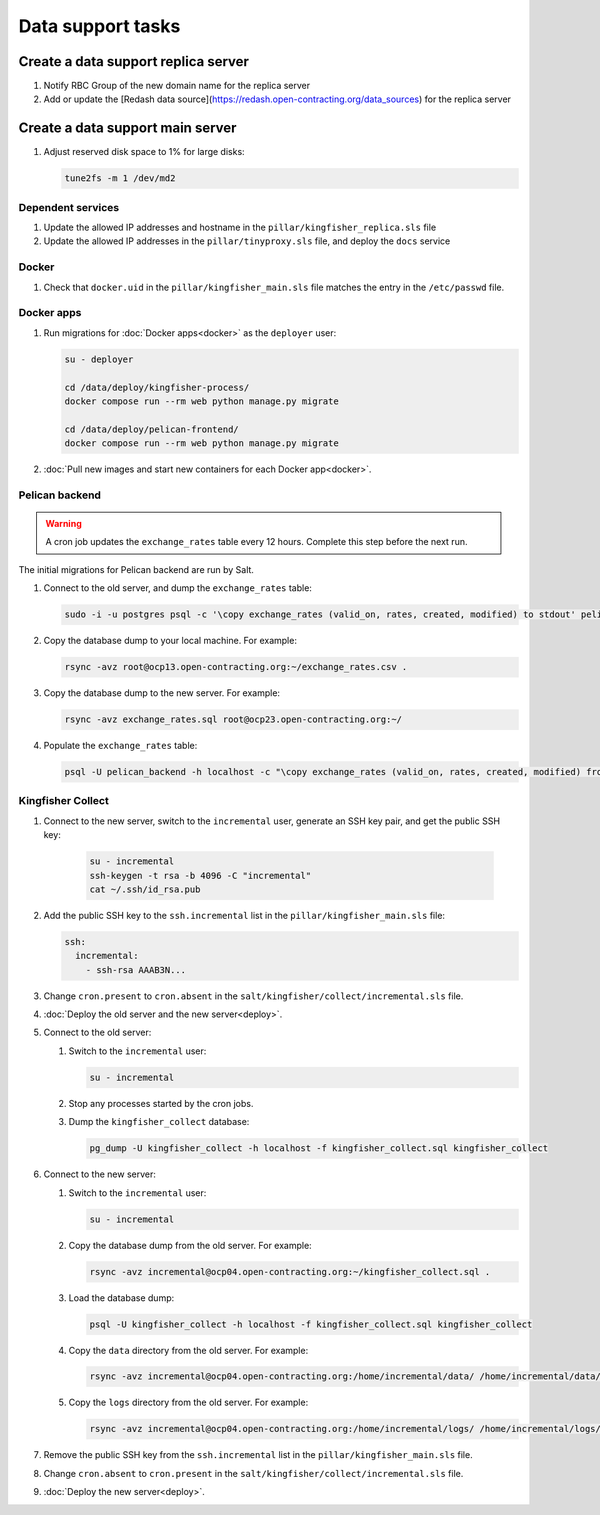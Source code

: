Data support tasks
==================

Create a data support replica server
------------------------------------

#. Notify RBC Group of the new domain name for the replica server
#. Add or update the [Redash data source](https://redash.open-contracting.org/data_sources) for the replica server

Create a data support main server
---------------------------------

#. Adjust reserved disk space to 1% for large disks:

   .. code-block:: bash

      tune2fs -m 1 /dev/md2

Dependent services
~~~~~~~~~~~~~~~~~~

#. Update the allowed IP addresses and hostname in the ``pillar/kingfisher_replica.sls`` file
#. Update the allowed IP addresses in the ``pillar/tinyproxy.sls`` file, and deploy the ``docs`` service

Docker
~~~~~~

#. Check that ``docker.uid`` in the ``pillar/kingfisher_main.sls`` file matches the entry in the ``/etc/passwd`` file.

Docker apps
~~~~~~~~~~~

#. Run migrations for :doc:`Docker apps<docker>` as the ``deployer`` user:

   .. code-block:: bash

      su - deployer

      cd /data/deploy/kingfisher-process/
      docker compose run --rm web python manage.py migrate

      cd /data/deploy/pelican-frontend/
      docker compose run --rm web python manage.py migrate

#. :doc:`Pull new images and start new containers for each Docker app<docker>`.

Pelican backend
~~~~~~~~~~~~~~~

.. warning::

   A cron job updates the ``exchange_rates`` table every 12 hours. Complete this step before the next run.

The initial migrations for Pelican backend are run by Salt.

#. Connect to the old server, and dump the ``exchange_rates`` table:

   .. code-block:: bash

      sudo -i -u postgres psql -c '\copy exchange_rates (valid_on, rates, created, modified) to stdout' pelican_backend > exchange_rates.csv

#. Copy the database dump to your local machine. For example:

   .. code-block:: bash

      rsync -avz root@ocp13.open-contracting.org:~/exchange_rates.csv .

#. Copy the database dump to the new server. For example:

   .. code-block:: bash

      rsync -avz exchange_rates.sql root@ocp23.open-contracting.org:~/

#. Populate the ``exchange_rates`` table:

   .. code-block:: bash

      psql -U pelican_backend -h localhost -c "\copy exchange_rates (valid_on, rates, created, modified) from 'exchange_rates.csv';" pelican_backend

Kingfisher Collect
~~~~~~~~~~~~~~~~~~

#. Connect to the new server, switch to the ``incremental`` user, generate an SSH key pair, and get the public SSH key:

      .. code-block:: bash

         su - incremental
         ssh-keygen -t rsa -b 4096 -C "incremental"
         cat ~/.ssh/id_rsa.pub

#. Add the public SSH key to the ``ssh.incremental`` list in the ``pillar/kingfisher_main.sls`` file:

   .. code-block:: yaml

      ssh:
        incremental:
          - ssh-rsa AAAB3N...

#. Change ``cron.present`` to ``cron.absent`` in the ``salt/kingfisher/collect/incremental.sls`` file.
#. :doc:`Deploy the old server and the new server<deploy>`.
#. Connect to the old server:

   #. Switch to the ``incremental`` user:

      .. code-block:: bash

         su - incremental

   #. Stop any processes started by the cron jobs.
   #. Dump the ``kingfisher_collect`` database:

      .. code-block:: bash

         pg_dump -U kingfisher_collect -h localhost -f kingfisher_collect.sql kingfisher_collect

#. Connect to the new server:

   #. Switch to the ``incremental`` user:

      .. code-block:: bash

         su - incremental

   #. Copy the database dump from the old server. For example:

      .. code-block:: bash

         rsync -avz incremental@ocp04.open-contracting.org:~/kingfisher_collect.sql .

   #. Load the database dump:

      .. code-block:: bash

         psql -U kingfisher_collect -h localhost -f kingfisher_collect.sql kingfisher_collect

   #. Copy the ``data`` directory from the old server. For example:

      .. code-block:: bash

         rsync -avz incremental@ocp04.open-contracting.org:/home/incremental/data/ /home/incremental/data/

   #. Copy the ``logs`` directory from the old server. For example:

      .. code-block:: bash

         rsync -avz incremental@ocp04.open-contracting.org:/home/incremental/logs/ /home/incremental/logs/

#. Remove the public SSH key from the ``ssh.incremental`` list in the ``pillar/kingfisher_main.sls`` file.
#. Change ``cron.absent`` to ``cron.present`` in the ``salt/kingfisher/collect/incremental.sls`` file.
#. :doc:`Deploy the new server<deploy>`.
